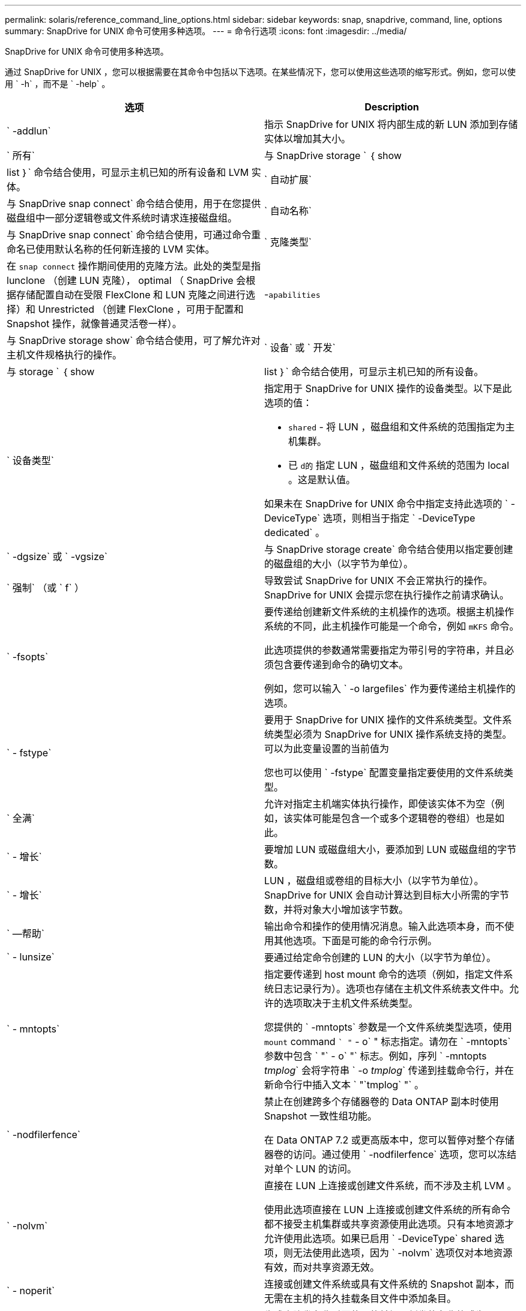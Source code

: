 ---
permalink: solaris/reference_command_line_options.html 
sidebar: sidebar 
keywords: snap, snapdrive, command, line, options 
summary: SnapDrive for UNIX 命令可使用多种选项。 
---
= 命令行选项
:icons: font
:imagesdir: ../media/


[role="lead"]
SnapDrive for UNIX 命令可使用多种选项。

通过 SnapDrive for UNIX ，您可以根据需要在其命令中包括以下选项。在某些情况下，您可以使用这些选项的缩写形式。例如，您可以使用 ` -h` ，而不是 ` -help` 。

|===
| 选项 | Description 


 a| 
` -addlun`
 a| 
指示 SnapDrive for UNIX 将内部生成的新 LUN 添加到存储实体以增加其大小。



 a| 
` 所有`
 a| 
与 SnapDrive storage ` ｛ show | list ｝` 命令结合使用，可显示主机已知的所有设备和 LVM 实体。



 a| 
` 自动扩展`
 a| 
与 SnapDrive snap connect` 命令结合使用，用于在您提供磁盘组中一部分逻辑卷或文件系统时请求连接磁盘组。



 a| 
` 自动名称`
 a| 
与 SnapDrive snap connect` 命令结合使用，可通过命令重命名已使用默认名称的任何新连接的 LVM 实体。



 a| 
` 克隆类型`
 a| 
在 `snap connect` 操作期间使用的克隆方法。此处的类型是指 lunclone （创建 LUN 克隆）， optimal （ SnapDrive 会根据存储配置自动在受限 FlexClone 和 LUN 克隆之间进行选择）和 Unrestricted （创建 FlexClone ，可用于配置和 Snapshot 操作，就像普通灵活卷一样）。



 a| 
-`apabilities`
 a| 
与 SnapDrive storage show` 命令结合使用，可了解允许对主机文件规格执行的操作。



 a| 
` 设备` 或 ` 开发`
 a| 
与 storage ` ｛ show | list ｝` 命令结合使用，可显示主机已知的所有设备。



 a| 
` 设备类型`
 a| 
指定用于 SnapDrive for UNIX 操作的设备类型。以下是此选项的值：

* `shared` - 将 LUN ，磁盘组和文件系统的范围指定为主机集群。
* 已 `d的` 指定 LUN ，磁盘组和文件系统的范围为 local 。这是默认值。


如果未在 SnapDrive for UNIX 命令中指定支持此选项的 ` -DeviceType` 选项，则相当于指定 ` -DeviceType dedicated` 。



 a| 
` -dgsize` 或 ` -vgsize`
 a| 
与 SnapDrive storage create` 命令结合使用以指定要创建的磁盘组的大小（以字节为单位）。



 a| 
` 强制` （或 ` f` ）
 a| 
导致尝试 SnapDrive for UNIX 不会正常执行的操作。SnapDrive for UNIX 会提示您在执行操作之前请求确认。



 a| 
` -fsopts`
 a| 
要传递给创建新文件系统的主机操作的选项。根据主机操作系统的不同，此主机操作可能是一个命令，例如 `mKFS` 命令。

此选项提供的参数通常需要指定为带引号的字符串，并且必须包含要传递到命令的确切文本。

例如，您可以输入 ` -o largefiles` 作为要传递给主机操作的选项。



 a| 
` - fstype`
 a| 
要用于 SnapDrive for UNIX 操作的文件系统类型。文件系统类型必须为 SnapDrive for UNIX 操作系统支持的类型。可以为此变量设置的当前值为

您也可以使用 ` -fstype` 配置变量指定要使用的文件系统类型。



 a| 
` 全满`
 a| 
允许对指定主机端实体执行操作，即使该实体不为空（例如，该实体可能是包含一个或多个逻辑卷的卷组）也是如此。



 a| 
` - 增长`
 a| 
要增加 LUN 或磁盘组大小，要添加到 LUN 或磁盘组的字节数。



 a| 
` - 增长`
 a| 
LUN ，磁盘组或卷组的目标大小（以字节为单位）。SnapDrive for UNIX 会自动计算达到目标大小所需的字节数，并将对象大小增加该字节数。



 a| 
` —帮助`
 a| 
输出命令和操作的使用情况消息。输入此选项本身，而不使用其他选项。下面是可能的命令行示例。



 a| 
` - lunsize`
 a| 
要通过给定命令创建的 LUN 的大小（以字节为单位）。



 a| 
` - mntopts`
 a| 
指定要传递到 host mount 命令的选项（例如，指定文件系统日志记录行为）。选项也存储在主机文件系统表文件中。允许的选项取决于主机文件系统类型。

您提供的 ` -mntopts` 参数是一个文件系统类型选项，使用 `mount` command `` "` - o` " 标志指定。请勿在 ` -mntopts` 参数中包含 ` "` - o` "` 标志。例如，序列 ` -mntopts _tmplog_` 会将字符串 ` -o _tmplog_` 传递到挂载命令行，并在新命令行中插入文本 ` "`tmplog` "` 。



 a| 
` -nodfilerfence`
 a| 
禁止在创建跨多个存储器卷的 Data ONTAP 副本时使用 Snapshot 一致性组功能。

在 Data ONTAP 7.2 或更高版本中，您可以暂停对整个存储器卷的访问。通过使用 ` -nodfilerfence` 选项，您可以冻结对单个 LUN 的访问。



 a| 
` -nolvm`
 a| 
直接在 LUN 上连接或创建文件系统，而不涉及主机 LVM 。

使用此选项直接在 LUN 上连接或创建文件系统的所有命令都不接受主机集群或共享资源使用此选项。只有本地资源才允许使用此选项。如果已启用 ` -DeviceType` shared 选项，则无法使用此选项，因为 ` -nolvm` 选项仅对本地资源有效，而对共享资源无效。



 a| 
` - noperit`
 a| 
连接或创建文件系统或具有文件系统的 Snapshot 副本，而无需在主机的持久挂载条目文件中添加条目。



 a| 
` -prefixfv`
 a| 
生成克隆卷名称时要使用的前缀。新卷的名称格式为 ` <pre-fix>_<original_volume_name>` 。



 a| 
` 预留 - noreserve`
 a| 
与 SnapDrive storage create` ， SnapDrive snap connect` 或 SnapDrive snap restore` 命令结合使用，用于指定 SnapDrive for UNIX 是否创建空间预留。默认情况下， SnapDrive for UNIX 会为存储创建，调整大小和 Snapshot 创建操作创建预留，而不会为 Snapshot 连接操作创建预留。



 a| 
` -noprop`
 a| 
禁止执行命令期间出现提示。默认情况下，任何可能会产生危险或不直观的副作用的操作都会提示您确认应尝试使用 SnapDrive for UNIX 。此选项将覆盖此提示；如果与 ` -force` 选项结合使用，则 SnapDrive for UNIX 将执行此操作，而不要求确认。



 a| 
` - 静默` （或 ` - q` ）
 a| 
禁止报告错误和警告，无论它们是正常还是诊断。它将返回零（成功）或非零状态。` -quiet` 选项会覆盖 ` -verbose` 选项。

对于 SnapDrive storage show` ， SnapDrive snap show` 和 SnapDrive config show` 命令，将忽略此选项。



 a| 
` 只读`
 a| 
对于使用 Data ONTAP 7.1 的配置或任何使用传统卷的配置来说是必需的。连接具有只读访问权限的 NFS 文件或目录。

对于使用 FlexVol 7.0 且使用 Data ONTAP 卷的配置，可选。连接具有只读访问权限的 NFS 文件或目录树。（默认值为读 / 写）。



 a| 
` 拆分`
 a| 
用于在 Snapshot 连接和 Snapshot 断开操作期间拆分克隆的卷或 LUN 。

您也可以使用 ` _enable-split-clone_s` 配置变量拆分克隆的卷或 LUN 。



 a| 
` 状态`
 a| 
与 SnapDrive storage show` 命令结合使用以了解卷或 LUN 是否已克隆。



 a| 
` 无关`
 a| 
创建 Snapshot 副本时，为无相关写入的 ` file_spec_` 实体创建 Snapshot 副本。由于这些实体没有依赖写入，因此 SnapDrive for UNIX 会为各个存储实体创建崩溃状态一致的 Snapshot 副本，但不会采取措施使这些实体彼此保持一致。



 a| 
` - 详细` （或 ` - v` ）
 a| 
在适当的情况下显示详细输出。所有命令和操作都接受此选项，但有些命令和操作可能会忽略此选项。



 a| 
` -vgsize` 或 ` -dgsize`
 a| 
与 `storage create` 命令结合使用以指定要创建的卷组的大小（以字节为单位）。



 a| 
` -vmtype`
 a| 
要用于 SnapDrive for UNIX 操作的卷管理器的类型。

如果用户在命令行中明确指定了 ` -vmtype` 选项，则 SnapDrive for UNIX 将使用选项中指定的值，而不管在 `vmtype` 配置变量中指定的值如何。如果未在命令行选项中指定 ` -vmtype` 选项，则 SnapDrive for UNIX 将使用配置文件中的卷管理器。

卷管理器必须是 SnapDrive for UNIX 支持您的操作系统的类型。可以为此变量设置的当前值为 VxVM 。

您还可以使用 vmtype 配置变量指定要使用的卷管理器类型。



 a| 
` -vbsr ｛ preview ； execute ｝`
 a| 
`preview` 选项可为给定主机文件规范启动基于卷的 SnapRestore 预览机制。使用 `execute` 选项， SnapDrive for UNIX 将继续为指定的文件规范使用基于卷的 SnapRestore 。

|===